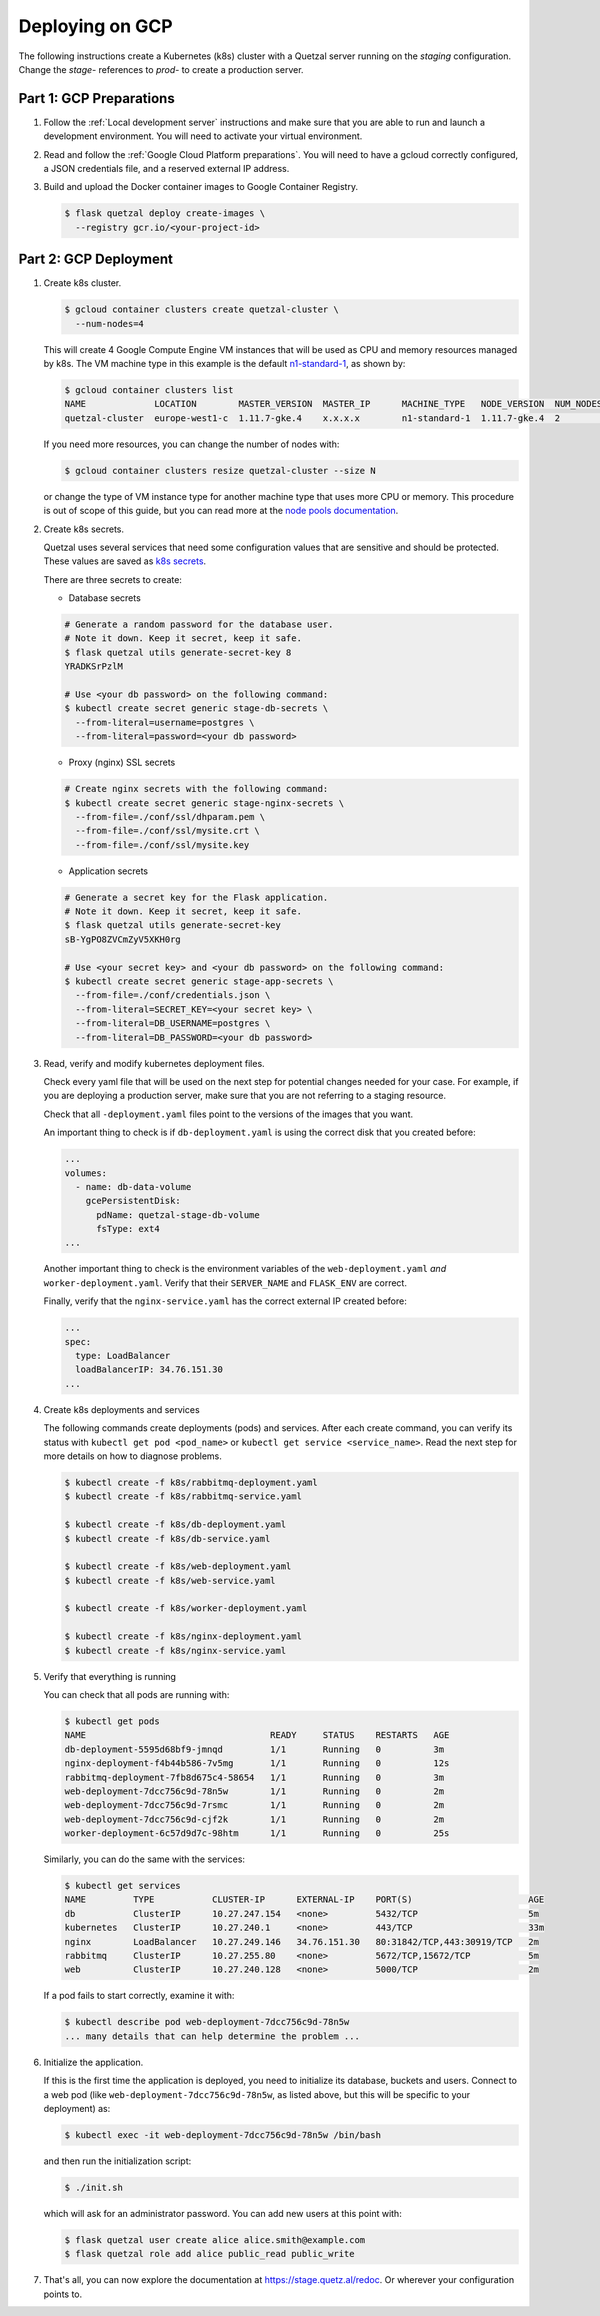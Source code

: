 Deploying on GCP
================

The following instructions create a Kubernetes (k8s) cluster with a Quetzal
server running on the *staging* configuration.
Change the *stage-* references to *prod-* to create a production server.

Part 1: GCP Preparations
------------------------

1. Follow the :ref:`Local development server` instructions and make sure that
   you are able to run and launch a development environment. You will need to
   activate your virtual environment.

2. Read and follow the :ref:`Google Cloud Platform preparations`. You will
   need to have a gcloud correctly configured, a JSON credentials file,
   and a reserved external IP address.

3. Build and upload the Docker container images to Google Container Registry.

   .. code-block:: console

    $ flask quetzal deploy create-images \
      --registry gcr.io/<your-project-id>


Part 2: GCP Deployment
----------------------

1. Create k8s cluster.

   .. code-block:: console

    $ gcloud container clusters create quetzal-cluster \
      --num-nodes=4

   This will create 4 Google Compute Engine VM instances that will be used as
   CPU and memory resources managed by k8s. The VM machine type in this example
   is the default `n1-standard-1`_, as shown by:

   .. code-block:: console

    $ gcloud container clusters list
    NAME             LOCATION        MASTER_VERSION  MASTER_IP      MACHINE_TYPE   NODE_VERSION  NUM_NODES  STATUS
    quetzal-cluster  europe-west1-c  1.11.7-gke.4    x.x.x.x        n1-standard-1  1.11.7-gke.4  2          RUNNING

   If you need more resources, you can change the number of nodes with:

   .. code-block:: console

    $ gcloud container clusters resize quetzal-cluster --size N

   or change the type of VM instance type for another machine type that uses
   more CPU or memory. This procedure is out of scope of this guide, but you
   can read more at the
   `node pools documentation <https://cloud.google.com/kubernetes-engine/docs/concepts/node-pools>`_.

2. Create k8s secrets.

   Quetzal uses several services that need some configuration values that are
   sensitive and should be protected. These values are saved as `k8s secrets`_.

   There are three secrets to create:

   * Database secrets

   .. code-block:: console

     # Generate a random password for the database user.
     # Note it down. Keep it secret, keep it safe.
     $ flask quetzal utils generate-secret-key 8
     YRADKSrPzlM

     # Use <your db password> on the following command:
     $ kubectl create secret generic stage-db-secrets \
       --from-literal=username=postgres \
       --from-literal=password=<your db password>

   * Proxy (nginx) SSL secrets

   .. code-block::

      # Create nginx secrets with the following command:
      $ kubectl create secret generic stage-nginx-secrets \
        --from-file=./conf/ssl/dhparam.pem \
        --from-file=./conf/ssl/mysite.crt \
        --from-file=./conf/ssl/mysite.key

   * Application secrets

   .. code-block:: console

     # Generate a secret key for the Flask application.
     # Note it down. Keep it secret, keep it safe.
     $ flask quetzal utils generate-secret-key
     sB-YgPO8ZVCmZyV5XKH0rg

     # Use <your secret key> and <your db password> on the following command:
     $ kubectl create secret generic stage-app-secrets \
       --from-file=./conf/credentials.json \
       --from-literal=SECRET_KEY=<your secret key> \
       --from-literal=DB_USERNAME=postgres \
       --from-literal=DB_PASSWORD=<your db password>

3. Read, verify and modify kubernetes deployment files.

   Check every yaml file that will be used on the next step for potential
   changes needed for your case. For example, if you are deploying a
   production server, make sure that you are not referring to a staging
   resource.

   Check that all ``-deployment.yaml`` files point to the versions of the
   images that you want.

   An important thing to check is if ``db-deployment.yaml`` is using the
   correct disk that you created before:

   .. code-block:: yaml

     ...
     volumes:
       - name: db-data-volume
         gcePersistentDisk:
           pdName: quetzal-stage-db-volume
           fsType: ext4
     ...

   Another important thing to check is the environment variables of the
   ``web-deployment.yaml`` *and* ``worker-deployment.yaml``. Verify that
   their ``SERVER_NAME`` and ``FLASK_ENV`` are correct.

   Finally, verify that the ``nginx-service.yaml`` has the correct external
   IP created before:

   .. code-block:: yaml

     ...
     spec:
       type: LoadBalancer
       loadBalancerIP: 34.76.151.30
     ...

4. Create k8s deployments and services

   The following commands create deployments (pods) and services. After each
   create command, you can verify its status with
   ``kubectl get pod <pod_name>`` or ``kubectl get service <service_name>``.
   Read the next step for more details on how to diagnose problems.

   .. code-block:: console


    $ kubectl create -f k8s/rabbitmq-deployment.yaml
    $ kubectl create -f k8s/rabbitmq-service.yaml

    $ kubectl create -f k8s/db-deployment.yaml
    $ kubectl create -f k8s/db-service.yaml

    $ kubectl create -f k8s/web-deployment.yaml
    $ kubectl create -f k8s/web-service.yaml

    $ kubectl create -f k8s/worker-deployment.yaml

    $ kubectl create -f k8s/nginx-deployment.yaml
    $ kubectl create -f k8s/nginx-service.yaml

5. Verify that everything is running

   You can check that all pods are running with:

   .. code-block:: console

    $ kubectl get pods
    NAME                                   READY     STATUS    RESTARTS   AGE
    db-deployment-5595d68bf9-jmnqd         1/1       Running   0          3m
    nginx-deployment-f4b44b586-7v5mg       1/1       Running   0          12s
    rabbitmq-deployment-7fb8d675c4-58654   1/1       Running   0          3m
    web-deployment-7dcc756c9d-78n5w        1/1       Running   0          2m
    web-deployment-7dcc756c9d-7rsmc        1/1       Running   0          2m
    web-deployment-7dcc756c9d-cjf2k        1/1       Running   0          2m
    worker-deployment-6c57d9d7c-98htm      1/1       Running   0          25s

   Similarly, you can do the same with the services:

   .. code-block:: console

    $ kubectl get services
    NAME         TYPE           CLUSTER-IP      EXTERNAL-IP    PORT(S)                      AGE
    db           ClusterIP      10.27.247.154   <none>         5432/TCP                     5m
    kubernetes   ClusterIP      10.27.240.1     <none>         443/TCP                      33m
    nginx        LoadBalancer   10.27.249.146   34.76.151.30   80:31842/TCP,443:30919/TCP   2m
    rabbitmq     ClusterIP      10.27.255.80    <none>         5672/TCP,15672/TCP           5m
    web          ClusterIP      10.27.240.128   <none>         5000/TCP                     2m

   If a pod fails to start correctly, examine it with:

   .. code-block:: console

    $ kubectl describe pod web-deployment-7dcc756c9d-78n5w
    ... many details that can help determine the problem ...

6. Initialize the application.

   If this is the first time the application is deployed, you need to
   initialize its database, buckets and users. Connect to a web pod (like
   ``web-deployment-7dcc756c9d-78n5w``, as listed above, but this will be
   specific to your deployment) as:

   .. code-block:: console

    $ kubectl exec -it web-deployment-7dcc756c9d-78n5w /bin/bash

   and then run the initialization script:

   .. code-block:: console

    $ ./init.sh

   which will ask for an administrator password. You can add new users at
   this point with:

   .. code-block:: console

    $ flask quetzal user create alice alice.smith@example.com
    $ flask quetzal role add alice public_read public_write


7. That's all, you can now explore the documentation at
   https://stage.quetz.al/redoc. Or wherever your configuration points to.

.. _gcloud: https://cloud.google.com/sdk/gcloud/
.. _n1-standard-1: https://cloud.google.com/compute/docs/machine-types
.. _k8s secrets: https://kubernetes.io/docs/concepts/configuration/secret/
